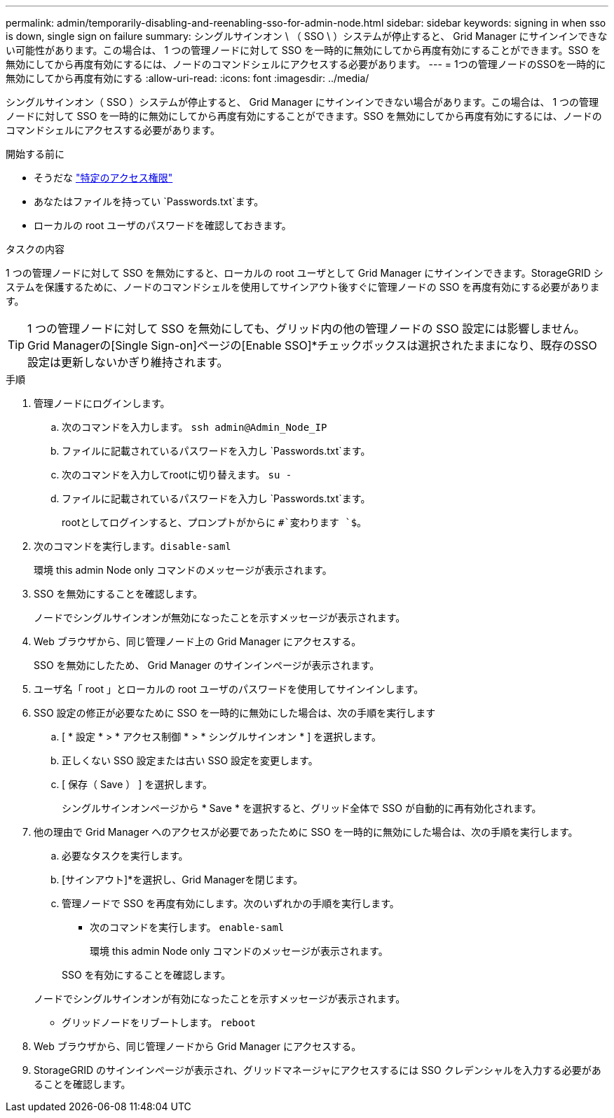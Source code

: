 ---
permalink: admin/temporarily-disabling-and-reenabling-sso-for-admin-node.html 
sidebar: sidebar 
keywords: signing in when sso is down, single sign on failure 
summary: シングルサインオン \ （ SSO \ ）システムが停止すると、 Grid Manager にサインインできない可能性があります。この場合は、 1 つの管理ノードに対して SSO を一時的に無効にしてから再度有効にすることができます。SSO を無効にしてから再度有効にするには、ノードのコマンドシェルにアクセスする必要があります。 
---
= 1つの管理ノードのSSOを一時的に無効にしてから再度有効にする
:allow-uri-read: 
:icons: font
:imagesdir: ../media/


[role="lead"]
シングルサインオン（ SSO ）システムが停止すると、 Grid Manager にサインインできない場合があります。この場合は、 1 つの管理ノードに対して SSO を一時的に無効にしてから再度有効にすることができます。SSO を無効にしてから再度有効にするには、ノードのコマンドシェルにアクセスする必要があります。

.開始する前に
* そうだな link:admin-group-permissions.html["特定のアクセス権限"]
* あなたはファイルを持ってい `Passwords.txt`ます。
* ローカルの root ユーザのパスワードを確認しておきます。


.タスクの内容
1 つの管理ノードに対して SSO を無効にすると、ローカルの root ユーザとして Grid Manager にサインインできます。StorageGRID システムを保護するために、ノードのコマンドシェルを使用してサインアウト後すぐに管理ノードの SSO を再度有効にする必要があります。


TIP: 1 つの管理ノードに対して SSO を無効にしても、グリッド内の他の管理ノードの SSO 設定には影響しません。Grid Managerの[Single Sign-on]ページの[Enable SSO]*チェックボックスは選択されたままになり、既存のSSO設定は更新しないかぎり維持されます。

.手順
. 管理ノードにログインします。
+
.. 次のコマンドを入力します。 `ssh admin@Admin_Node_IP`
.. ファイルに記載されているパスワードを入力し `Passwords.txt`ます。
.. 次のコマンドを入力してrootに切り替えます。 `su -`
.. ファイルに記載されているパスワードを入力し `Passwords.txt`ます。
+
rootとしてログインすると、プロンプトがからに `#`変わります `$`。



. 次のコマンドを実行します。``disable-saml``
+
環境 this admin Node only コマンドのメッセージが表示されます。

. SSO を無効にすることを確認します。
+
ノードでシングルサインオンが無効になったことを示すメッセージが表示されます。

. Web ブラウザから、同じ管理ノード上の Grid Manager にアクセスする。
+
SSO を無効にしたため、 Grid Manager のサインインページが表示されます。

. ユーザ名「 root 」とローカルの root ユーザのパスワードを使用してサインインします。
. SSO 設定の修正が必要なために SSO を一時的に無効にした場合は、次の手順を実行します
+
.. [ * 設定 * > * アクセス制御 * > * シングルサインオン * ] を選択します。
.. 正しくない SSO 設定または古い SSO 設定を変更します。
.. [ 保存（ Save ） ] を選択します。
+
シングルサインオンページから * Save * を選択すると、グリッド全体で SSO が自動的に再有効化されます。



. 他の理由で Grid Manager へのアクセスが必要であったために SSO を一時的に無効にした場合は、次の手順を実行します。
+
.. 必要なタスクを実行します。
.. [サインアウト]*を選択し、Grid Managerを閉じます。
.. 管理ノードで SSO を再度有効にします。次のいずれかの手順を実行します。
+
*** 次のコマンドを実行します。 `enable-saml`
+
環境 this admin Node only コマンドのメッセージが表示されます。

+
SSO を有効にすることを確認します。

+
ノードでシングルサインオンが有効になったことを示すメッセージが表示されます。

*** グリッドノードをリブートします。 `reboot`




. Web ブラウザから、同じ管理ノードから Grid Manager にアクセスする。
. StorageGRID のサインインページが表示され、グリッドマネージャにアクセスするには SSO クレデンシャルを入力する必要があることを確認します。

